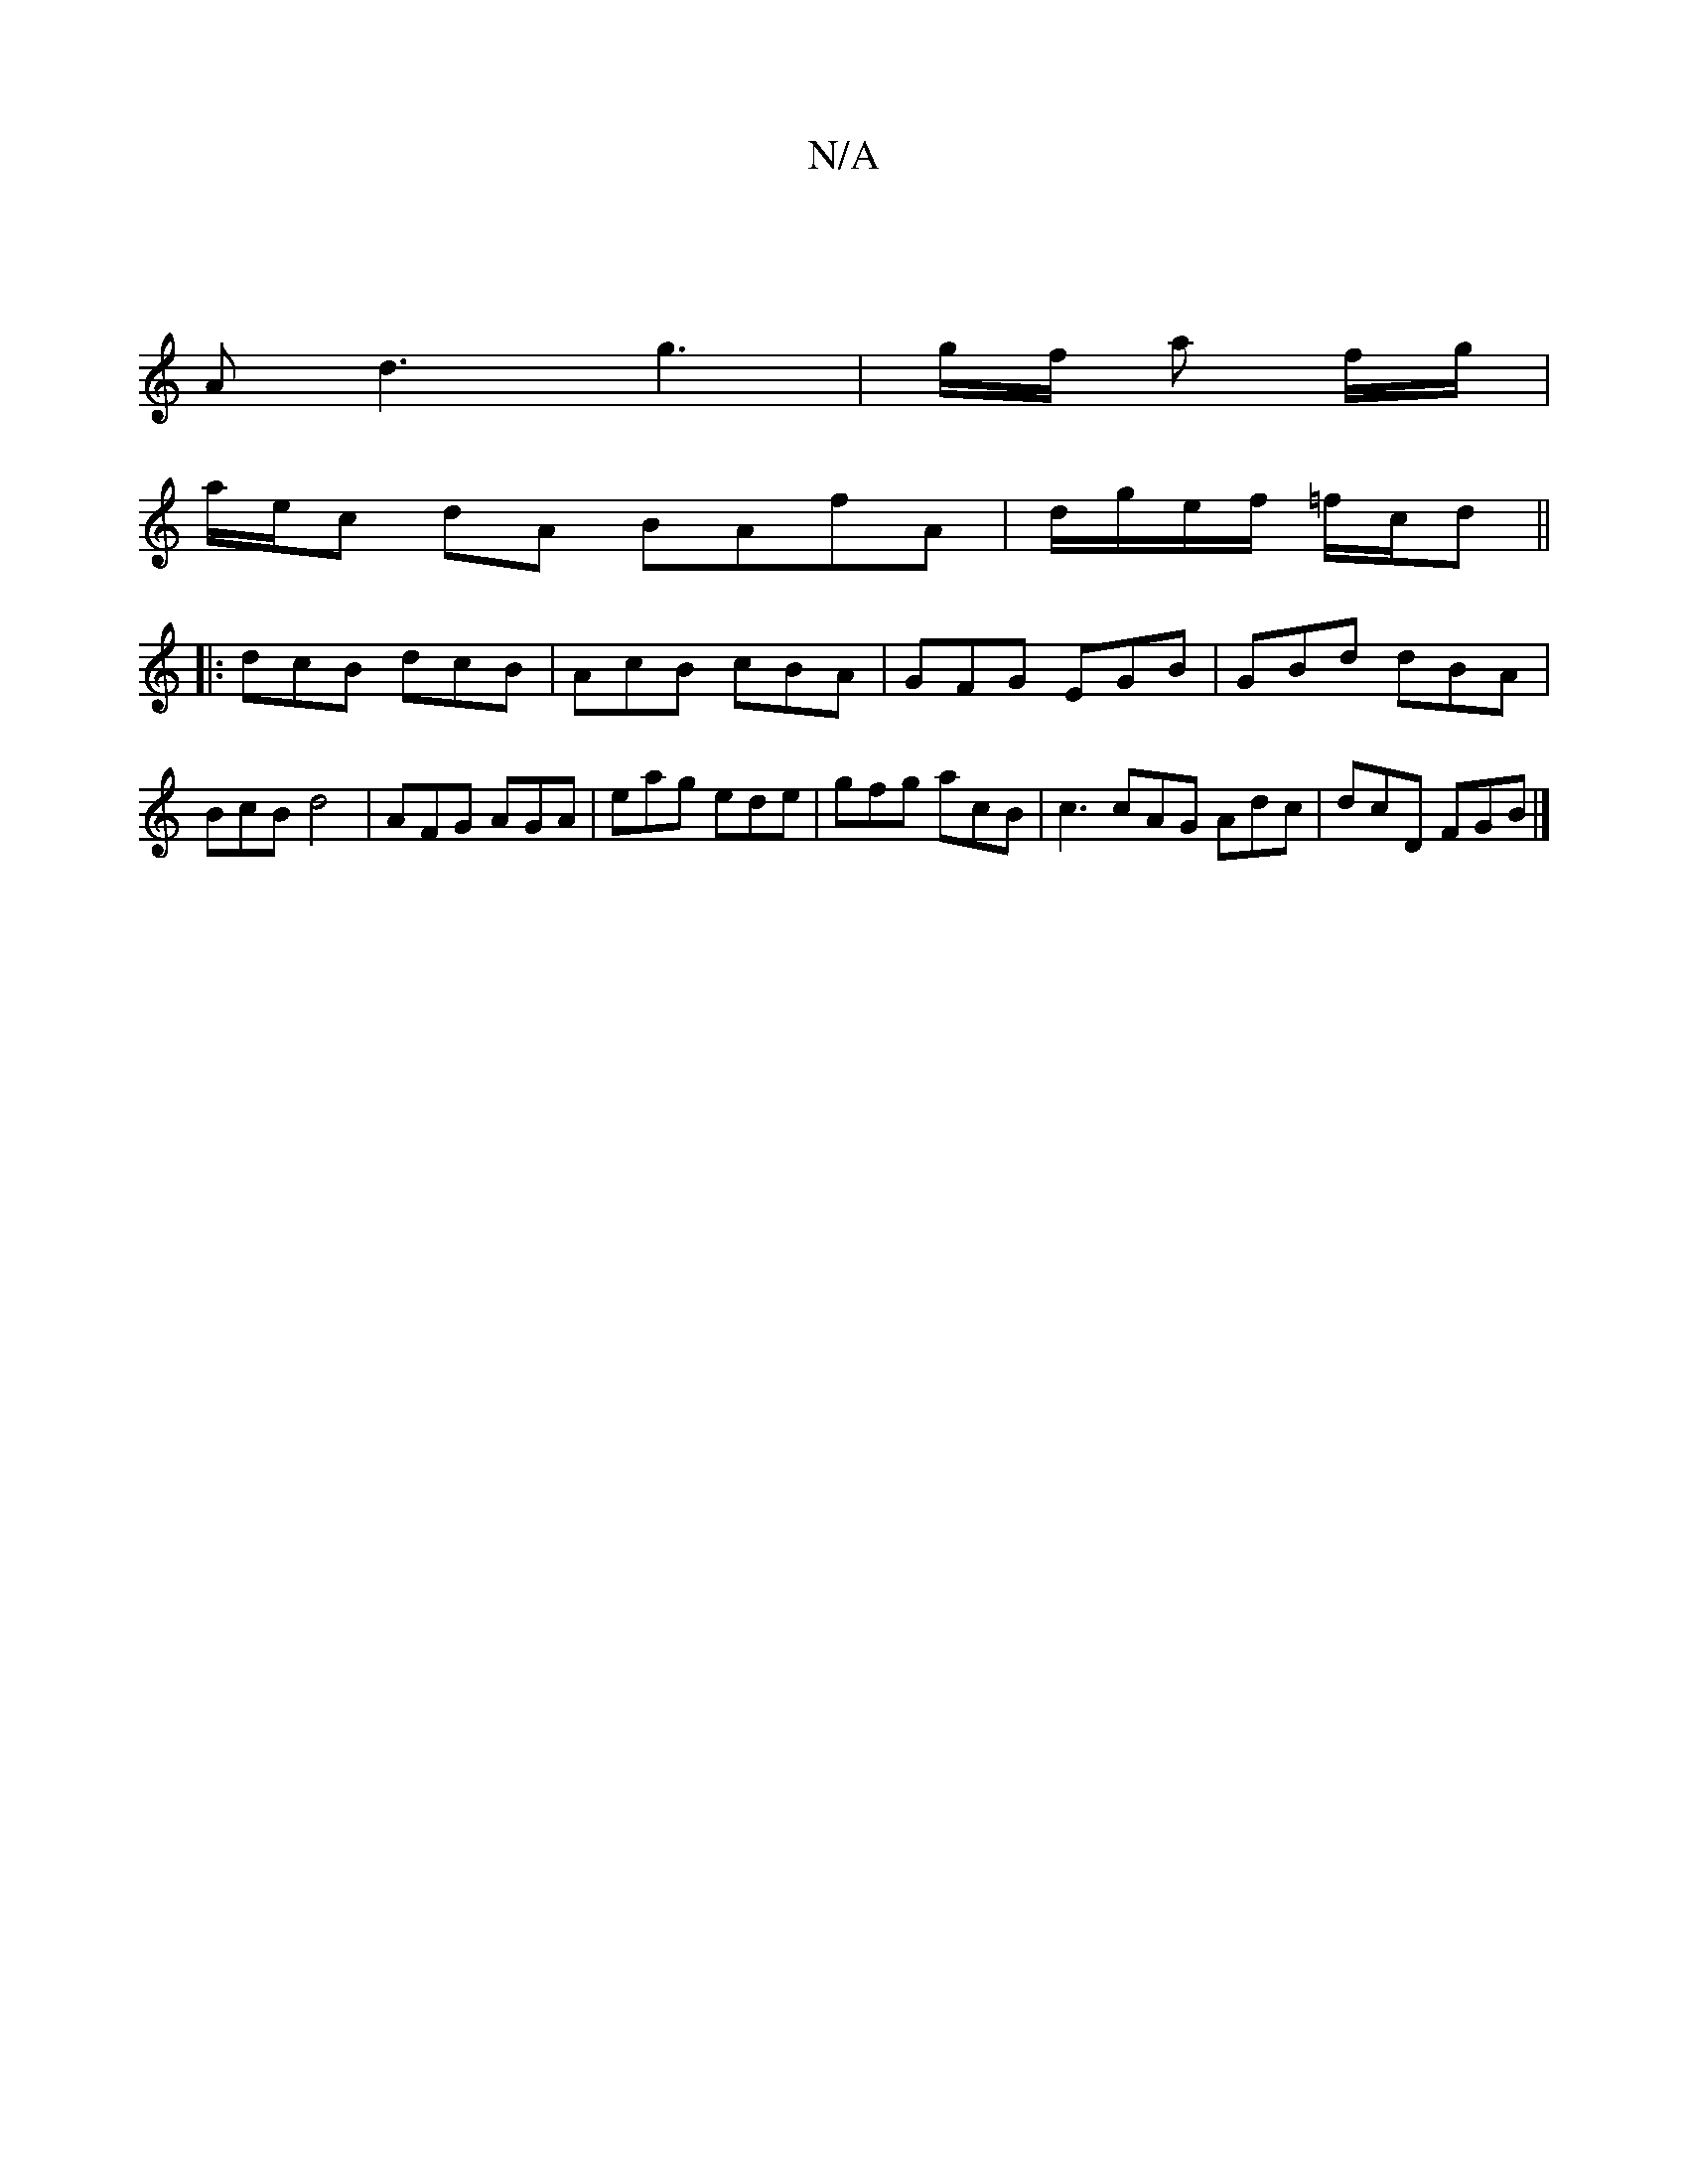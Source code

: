 X:1
T:N/A
M:4/4
R:N/A
K:Cmajor
:|
Ad3 g3 | g/f/ a f/g/ |
a/e/c dA BAfA| d/g/e/f/ =f/2c/d ||
|: dcB dcB | AcB cBA | GFG EGB | GBd dBA | BcB d4 | AFG AGA| eag ede | gfg acB | c3 cAG Adc | dcD FGB|]

|:B<fg>f g>ec<A|
B<gg>c A>Bc>d | d